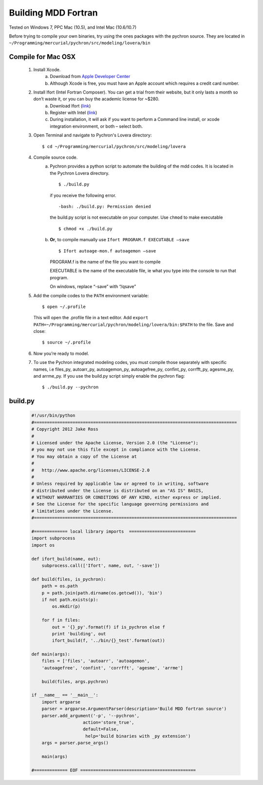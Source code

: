 ========================
Building MDD Fortran 
========================


​Tested on Windows 7, PPC Mac (10.5), and Intel Mac (10.6/10.7)
 
 
Before trying to compile your own binaries, try using the ones packages with the pychron source. 
They are located in ``~/Programming/mercurial/pychron/src/modeling/lovera/bin``

Compile for Mac OSX
---------------------
	#. Install Xcode.
		a. Download from `Apple Developer Center <https://developer.apple.com/xcode/>`_
		
		#. Although Xcode is free, you must have an Apple account which requires a credit card number.

	#. Install Ifort (Intel Fortran Composer). You can get a trial from their website, but it only lasts a month so don’t waste it, or you can buy the academic license for ~$280.
		a. Download Ifort (`link <http://google.com>`_)
		
		#. Register with Intel (`link <https://registrationcenter.intel.com/RegCenter/AutoGen.aspx?ProductID=1524&AccountID=&EmailID=&ProgramID=&RequestDt=&rm=EVAL&lang= .>`_)
		
		#. During installation, it will ask if you want to perform a Command line install, or xcode integration environment, or both – select both.
	
	#. Open Terminal and navigate to Pychron's Lovera directory::
	
		$ cd ~/Programming/mercurial/pychron/src/modeling/lovera
		
	#. Compile source code.
		a. Pychron provides a python script to automate the building of the mdd
		   codes. It is located in the Pychron Lovera directory. ::
			
			$ ./build.py 	
			
			
		   if you receive the following error. ::
			
			-bash: ./build.py: Permission denied
			
		   the build.py script is not executable on your computer. Use ``chmod`` to make executable ::
		
			$ chmod +x ./build.py
			
			
		#. **Or**, to compile manually use ``Ifort PROGRAM.f EXECUTABLE –save`` ::
			
			$ Ifort autoage-mon.f autoagemon –save


		   PROGRAM.f is the name of the file you want to compile
			
		   EXECUTABLE is the name of the executable file, ie what you type into the console to run that program.
			
		   On windows, replace “-save” with “/qsave”
				
	#. Add the compile codes to the ``PATH`` environment variable::
		
		$ open ~/.profile
		
	   This will open the .profile file in a text editor. Add ``export
	   PATH=~/Programming/mercurial/pychron/modeling/lovera/bin:$PATH`` to the
	   file. Save and close::
		
		$ source ~/.profile
		
	#. Now you’re ready to model.
	
	#. To use the Pychron integrated modeling codes, you must compile those
	   separately with specific names, i.e files_py, autoarr_py, autoagemon_py,
	   autoagefree_py, confint_py, corrfft_py, agesme_py, and arrme_py.  If you use the build.py script
	   simply enable the pychron flag::
	
		$ ./build.py --pychron 
		
		
build.py
-------------
    .. code-block:: python
	    
        #!/usr/bin/python
        #===============================================================================
        # Copyright 2012 Jake Ross
        # 
        # Licensed under the Apache License, Version 2.0 (the "License");
        # you may not use this file except in compliance with the License.
        # You may obtain a copy of the License at
        # 
        #   http://www.apache.org/licenses/LICENSE-2.0
        # 
        # Unless required by applicable law or agreed to in writing, software
        # distributed under the License is distributed on an "AS IS" BASIS,
        # WITHOUT WARRANTIES OR CONDITIONS OF ANY KIND, either express or implied.
        # See the License for the specific language governing permissions and
        # limitations under the License.
        #===============================================================================
        
        #============= local library imports  ==========================
        import subprocess
        import os
    
        def ifort_build(name, out):
            subprocess.call(['Ifort', name, out, '-save'])
        
        def build(files, is_pychron):
            path = os.path
            p = path.join(path.dirname(os.getcwd()), 'bin')
            if not path.exists(p):
                os.mkdir(p)
            
            for f in files:
                out = '{}_py'.format(f) if is_pychron else f
                print 'building', out
                ifort_build(f, '../bin/{}_test'.format(out))
        
        def main(args):
            files = ['files', 'autoarr', 'autoagemon',
            'autoagefree', 'confint', 'corrfft', 'agesme', 'arrme']
            
            build(files, args.pychron)
        
        if __name__ == '__main__':
            import argparse
            parser = argparse.ArgumentParser(description='Build MDD fortran source')
            parser.add_argument('-p', '--pychron',
                            action='store_true',
                            default=False,
                             help='build binaries with _py extension')
            args = parser.parse_args()
            
            main(args)
        
        #============= EOF =============================================
